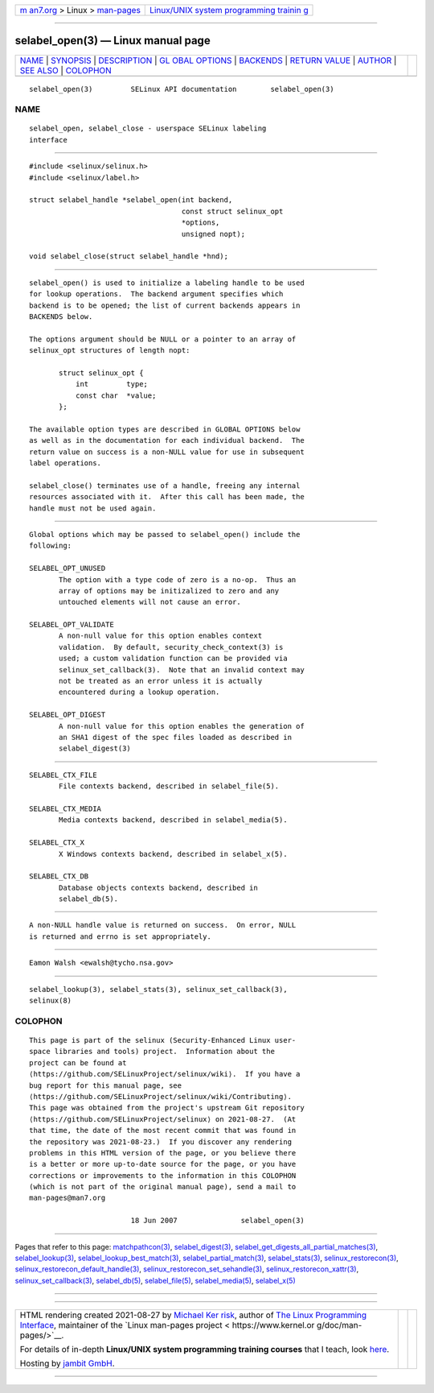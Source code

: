 .. container:: page-top

.. container:: nav-bar

   +----------------------------------+----------------------------------+
   | `m                               | `Linux/UNIX system programming   |
   | an7.org <../../../index.html>`__ | trainin                          |
   | > Linux >                        | g <http://man7.org/training/>`__ |
   | `man-pages <../index.html>`__    |                                  |
   +----------------------------------+----------------------------------+

--------------

selabel_open(3) — Linux manual page
===================================

+-----------------------------------+-----------------------------------+
| `NAME <#NAME>`__ \|               |                                   |
| `SYNOPSIS <#SYNOPSIS>`__ \|       |                                   |
| `DESCRIPTION <#DESCRIPTION>`__ \| |                                   |
| `GL                               |                                   |
| OBAL OPTIONS <#GLOBAL_OPTIONS>`__ |                                   |
| \| `BACKENDS <#BACKENDS>`__ \|    |                                   |
| `RETURN VALUE <#RETURN_VALUE>`__  |                                   |
| \| `AUTHOR <#AUTHOR>`__ \|        |                                   |
| `SEE ALSO <#SEE_ALSO>`__ \|       |                                   |
| `COLOPHON <#COLOPHON>`__          |                                   |
+-----------------------------------+-----------------------------------+
| .. container:: man-search-box     |                                   |
+-----------------------------------+-----------------------------------+

::

   selabel_open(3)         SELinux API documentation        selabel_open(3)

NAME
-------------------------------------------------

::

          selabel_open, selabel_close - userspace SELinux labeling
          interface


---------------------------------------------------------

::

          #include <selinux/selinux.h>
          #include <selinux/label.h>

          struct selabel_handle *selabel_open(int backend,
                                              const struct selinux_opt
                                              *options,
                                              unsigned nopt);

          void selabel_close(struct selabel_handle *hnd);


---------------------------------------------------------------

::

          selabel_open() is used to initialize a labeling handle to be used
          for lookup operations.  The backend argument specifies which
          backend is to be opened; the list of current backends appears in
          BACKENDS below.

          The options argument should be NULL or a pointer to an array of
          selinux_opt structures of length nopt:

                 struct selinux_opt {
                     int         type;
                     const char  *value;
                 };

          The available option types are described in GLOBAL OPTIONS below
          as well as in the documentation for each individual backend.  The
          return value on success is a non-NULL value for use in subsequent
          label operations.

          selabel_close() terminates use of a handle, freeing any internal
          resources associated with it.  After this call has been made, the
          handle must not be used again.


---------------------------------------------------------------------

::

          Global options which may be passed to selabel_open() include the
          following:

          SELABEL_OPT_UNUSED
                 The option with a type code of zero is a no-op.  Thus an
                 array of options may be initizalized to zero and any
                 untouched elements will not cause an error.

          SELABEL_OPT_VALIDATE
                 A non-null value for this option enables context
                 validation.  By default, security_check_context(3) is
                 used; a custom validation function can be provided via
                 selinux_set_callback(3).  Note that an invalid context may
                 not be treated as an error unless it is actually
                 encountered during a lookup operation.

          SELABEL_OPT_DIGEST
                 A non-null value for this option enables the generation of
                 an SHA1 digest of the spec files loaded as described in
                 selabel_digest(3)


---------------------------------------------------------

::

          SELABEL_CTX_FILE
                 File contexts backend, described in selabel_file(5).

          SELABEL_CTX_MEDIA
                 Media contexts backend, described in selabel_media(5).

          SELABEL_CTX_X
                 X Windows contexts backend, described in selabel_x(5).

          SELABEL_CTX_DB
                 Database objects contexts backend, described in
                 selabel_db(5).


-----------------------------------------------------------------

::

          A non-NULL handle value is returned on success.  On error, NULL
          is returned and errno is set appropriately.


-----------------------------------------------------

::

          Eamon Walsh <ewalsh@tycho.nsa.gov>


---------------------------------------------------------

::

          selabel_lookup(3), selabel_stats(3), selinux_set_callback(3),
          selinux(8)

COLOPHON
---------------------------------------------------------

::

          This page is part of the selinux (Security-Enhanced Linux user-
          space libraries and tools) project.  Information about the
          project can be found at 
          ⟨https://github.com/SELinuxProject/selinux/wiki⟩.  If you have a
          bug report for this manual page, see
          ⟨https://github.com/SELinuxProject/selinux/wiki/Contributing⟩.
          This page was obtained from the project's upstream Git repository
          ⟨https://github.com/SELinuxProject/selinux⟩ on 2021-08-27.  (At
          that time, the date of the most recent commit that was found in
          the repository was 2021-08-23.)  If you discover any rendering
          problems in this HTML version of the page, or you believe there
          is a better or more up-to-date source for the page, or you have
          corrections or improvements to the information in this COLOPHON
          (which is not part of the original manual page), send a mail to
          man-pages@man7.org

                                  18 Jun 2007               selabel_open(3)

--------------

Pages that refer to this page:
`matchpathcon(3) <../man3/matchpathcon.3.html>`__, 
`selabel_digest(3) <../man3/selabel_digest.3.html>`__, 
`selabel_get_digests_all_partial_matches(3) <../man3/selabel_get_digests_all_partial_matches.3.html>`__, 
`selabel_lookup(3) <../man3/selabel_lookup.3.html>`__, 
`selabel_lookup_best_match(3) <../man3/selabel_lookup_best_match.3.html>`__, 
`selabel_partial_match(3) <../man3/selabel_partial_match.3.html>`__, 
`selabel_stats(3) <../man3/selabel_stats.3.html>`__, 
`selinux_restorecon(3) <../man3/selinux_restorecon.3.html>`__, 
`selinux_restorecon_default_handle(3) <../man3/selinux_restorecon_default_handle.3.html>`__, 
`selinux_restorecon_set_sehandle(3) <../man3/selinux_restorecon_set_sehandle.3.html>`__, 
`selinux_restorecon_xattr(3) <../man3/selinux_restorecon_xattr.3.html>`__, 
`selinux_set_callback(3) <../man3/selinux_set_callback.3.html>`__, 
`selabel_db(5) <../man5/selabel_db.5.html>`__, 
`selabel_file(5) <../man5/selabel_file.5.html>`__, 
`selabel_media(5) <../man5/selabel_media.5.html>`__, 
`selabel_x(5) <../man5/selabel_x.5.html>`__

--------------

--------------

.. container:: footer

   +-----------------------+-----------------------+-----------------------+
   | HTML rendering        |                       | |Cover of TLPI|       |
   | created 2021-08-27 by |                       |                       |
   | `Michael              |                       |                       |
   | Ker                   |                       |                       |
   | risk <https://man7.or |                       |                       |
   | g/mtk/index.html>`__, |                       |                       |
   | author of `The Linux  |                       |                       |
   | Programming           |                       |                       |
   | Interface <https:     |                       |                       |
   | //man7.org/tlpi/>`__, |                       |                       |
   | maintainer of the     |                       |                       |
   | `Linux man-pages      |                       |                       |
   | project <             |                       |                       |
   | https://www.kernel.or |                       |                       |
   | g/doc/man-pages/>`__. |                       |                       |
   |                       |                       |                       |
   | For details of        |                       |                       |
   | in-depth **Linux/UNIX |                       |                       |
   | system programming    |                       |                       |
   | training courses**    |                       |                       |
   | that I teach, look    |                       |                       |
   | `here <https://ma     |                       |                       |
   | n7.org/training/>`__. |                       |                       |
   |                       |                       |                       |
   | Hosting by `jambit    |                       |                       |
   | GmbH                  |                       |                       |
   | <https://www.jambit.c |                       |                       |
   | om/index_en.html>`__. |                       |                       |
   +-----------------------+-----------------------+-----------------------+

--------------

.. container:: statcounter

   |Web Analytics Made Easy - StatCounter|

.. |Cover of TLPI| image:: https://man7.org/tlpi/cover/TLPI-front-cover-vsmall.png
   :target: https://man7.org/tlpi/
.. |Web Analytics Made Easy - StatCounter| image:: https://c.statcounter.com/7422636/0/9b6714ff/1/
   :class: statcounter
   :target: https://statcounter.com/
